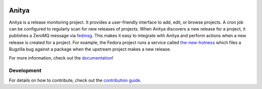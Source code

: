 
.. image:: https://img.shields.io/pypi/v/anitya.svg
  :target: https://pypi.org/project/anitya/

.. image:: https://img.shields.io/pypi/pyversions/anitya.svg
  :target: https://pypi.org/project/anitya/

.. image:: https://readthedocs.org/projects/anitya/badge/?version=latest
  :alt: Documentation Status
  :target: https://anitya.readthedocs.io/en/latest/?badge=latest

.. image:: https://codecov.io/gh/release-monitoring/anitya/branch/master/graph/badge.svg
  :target: https://codecov.io/gh/release-monitoring/anitya
  
.. image:: https://travis-ci.org/release-monitoring/anitya.svg?branch=master
  :target: https://travis-ci.org/release-monitoring/anitya
  
.. image:: https://img.shields.io/lgtm/alerts/g/release-monitoring/anitya.svg?logo=lgtm&logoWidth=18
  :target: https://lgtm.com/projects/g/release-monitoring/anitya/alerts/

.. image:: https://img.shields.io/lgtm/grade/javascript/g/release-monitoring/anitya.svg?logo=lgtm&logoWidth=18
  :target: https://lgtm.com/projects/g/release-monitoring/anitya/context:javascript
  
.. image:: https://img.shields.io/lgtm/grade/python/g/release-monitoring/anitya.svg?logo=lgtm&logoWidth=18
  :target: https://lgtm.com/projects/g/release-monitoring/anitya/context:python
  

======
Anitya
======

Anitya is a release monitoring project. It provides a user-friendly interface
to add, edit, or browse projects. A cron job can be configured to regularly
scan for new releases of projects. When Anitya discovers a new release for a
project, it publishes a ZeroMQ message via `fedmsg <http://fedmsg.com>`_.
This makes it easy to integrate with Anitya and perform actions when a new
release is created for a project. For example, the Fedora project runs a service
called `the-new-hotness <https://github.com/fedora-infra/the-new-hotness/>`_
which files a Bugzilla bug against a package when the upstream project makes a
new release.

For more information, check out the `documentation`_!


Development
===========

For details on how to contribute, check out the `contribution guide`_.


.. _documentation: https://anitya.readthedocs.io/
.. _contribution guide: https://anitya.readthedocs.io/en/latest/contributing.html

